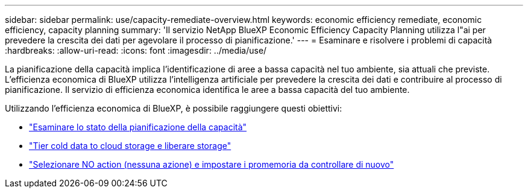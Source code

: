---
sidebar: sidebar 
permalink: use/capacity-remediate-overview.html 
keywords: economic efficiency remediate, economic efficiency, capacity planning 
summary: 'Il servizio NetApp BlueXP Economic Efficiency Capacity Planning utilizza l"ai per prevedere la crescita dei dati per agevolare il processo di pianificazione.' 
---
= Esaminare e risolvere i problemi di capacità
:hardbreaks:
:allow-uri-read: 
:icons: font
:imagesdir: ../media/use/


[role="lead"]
La pianificazione della capacità implica l'identificazione di aree a bassa capacità nel tuo ambiente, sia attuali che previste. L'efficienza economica di BlueXP utilizza l'intelligenza artificiale per prevedere la crescita dei dati e contribuire al processo di pianificazione. Il servizio di efficienza economica identifica le aree a bassa capacità del tuo ambiente.

Utilizzando l'efficienza economica di BlueXP, è possibile raggiungere questi obiettivi:

* link:../use/capacity-review-status.html["Esaminare lo stato della pianificazione della capacità"]
* link:../use/capacity-tier-data.html["Tier cold data to cloud storage e liberare storage"]
* link:../use/capacity-reminders.html["Selezionare NO action (nessuna azione) e impostare i promemoria da controllare di nuovo"]

